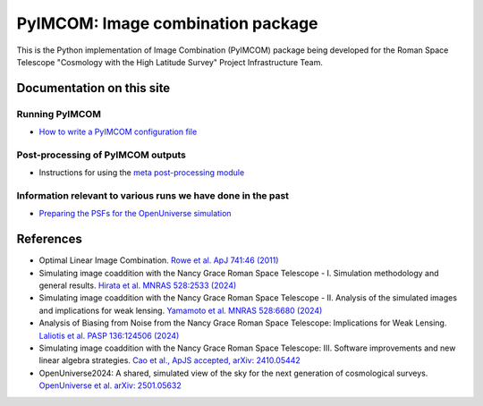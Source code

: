 PyIMCOM: Image combination package
##################################################################################

This is the Python implementation of Image Combination (PyIMCOM) package being developed for the Roman Space Telescope "Cosmology with the High Latitude Survey" Project Infrastructure Team.

Documentation on this site
*******************************

Running PyIMCOM
-------------------

- `How to write a PyIMCOM configuration file <docs/config_README.rst>`_

Post-processing of PyIMCOM outputs
---------------------------------------

- Instructions for using the `meta post-processing module <meta/meta.rst>`_

Information relevant to various runs we have done in the past
---------------------------------------------------------------

- `Preparing the PSFs for the OpenUniverse simulation <historical/OpenUniverse2024/README.rst>`_

References
********************

- Optimal Linear Image Combination. `Rowe et al. ApJ 741:46 (2011) <https://ui.adsabs.harvard.edu/abs/2011ApJ...741...46R/abstract>`_

- Simulating image coaddition with the Nancy Grace Roman Space Telescope - I. Simulation methodology and general results. `Hirata et al. MNRAS 528:2533 (2024) <https://ui.adsabs.harvard.edu/abs/2024MNRAS.528.2533H/abstract>`_

- Simulating image coaddition with the Nancy Grace Roman Space Telescope - II. Analysis of the simulated images and implications for weak lensing. `Yamamoto et al. MNRAS 528:6680 (2024) <https://ui.adsabs.harvard.edu/abs/2024MNRAS.528.6680Y/abstract>`_

- Analysis of Biasing from Noise from the Nancy Grace Roman Space Telescope: Implications for Weak Lensing. `Laliotis et al. PASP 136:124506 (2024) <https://ui.adsabs.harvard.edu/abs/2024PASP..136l4506L/abstract>`_

- Simulating image coaddition with the Nancy Grace Roman Space Telescope: III. Software improvements and new linear algebra strategies. `Cao et al., ApJS accepted, arXiv: 2410.05442 <https://ui.adsabs.harvard.edu/abs/2024arXiv241005442C/abstract>`_

- OpenUniverse2024: A shared, simulated view of the sky for the next generation of cosmological surveys. `OpenUniverse et al. arXiv: 2501.05632 <https://ui.adsabs.harvard.edu/abs/2025arXiv250105632O/abstract>`_
